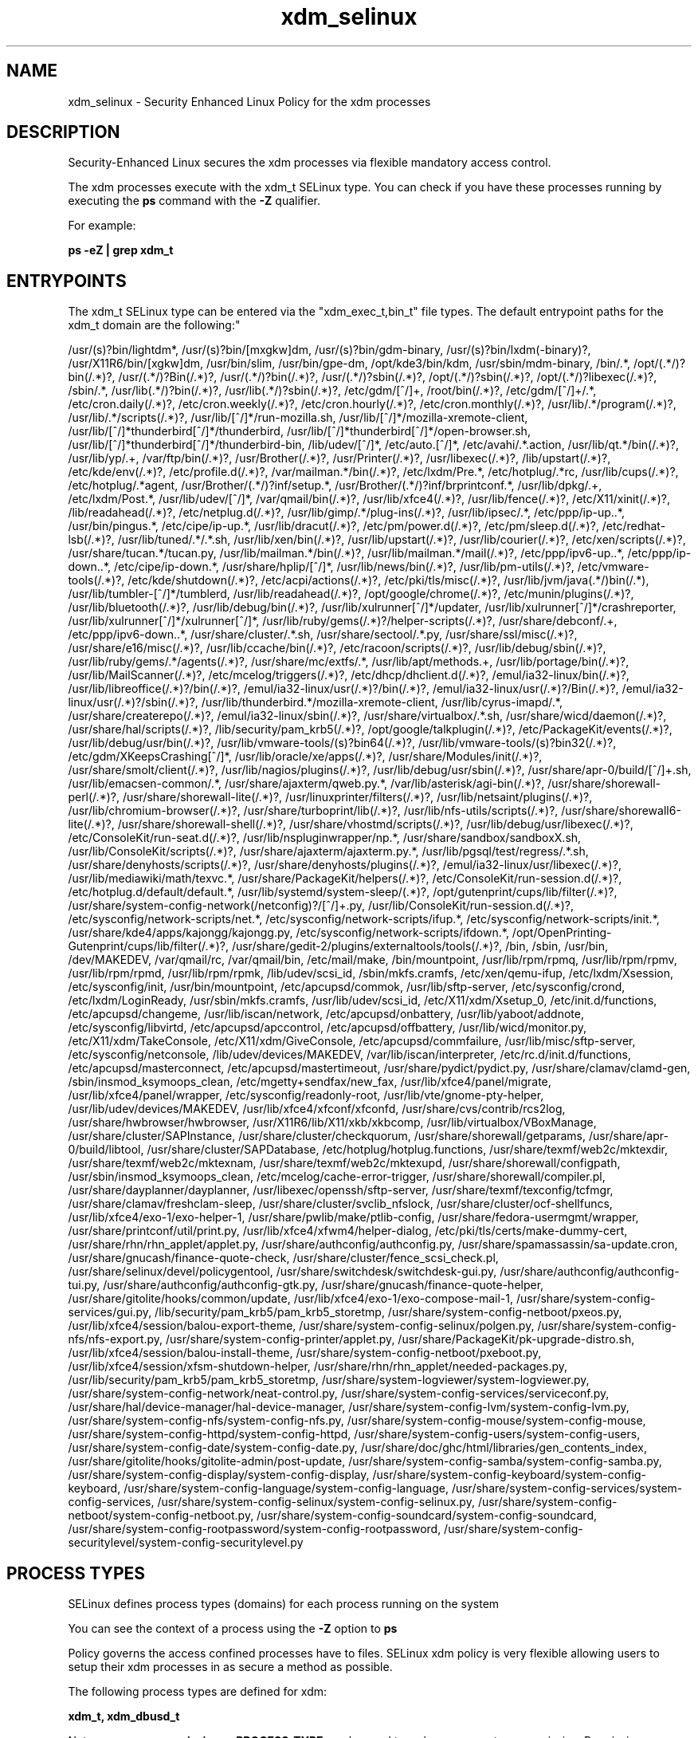 .TH  "xdm_selinux"  "8"  "12-11-01" "xdm" "SELinux Policy documentation for xdm"
.SH "NAME"
xdm_selinux \- Security Enhanced Linux Policy for the xdm processes
.SH "DESCRIPTION"

Security-Enhanced Linux secures the xdm processes via flexible mandatory access control.

The xdm processes execute with the xdm_t SELinux type. You can check if you have these processes running by executing the \fBps\fP command with the \fB\-Z\fP qualifier.

For example:

.B ps -eZ | grep xdm_t


.SH "ENTRYPOINTS"

The xdm_t SELinux type can be entered via the "xdm_exec_t,bin_t" file types.  The default entrypoint paths for the xdm_t domain are the following:"

/usr/(s)?bin/lightdm*, /usr/(s)?bin/[mxgkw]dm, /usr/(s)?bin/gdm-binary, /usr/(s)?bin/lxdm(-binary)?, /usr/X11R6/bin/[xgkw]dm, /usr/bin/slim, /usr/bin/gpe-dm, /opt/kde3/bin/kdm, /usr/sbin/mdm-binary, /bin/.*, /opt/(.*/)?bin(/.*)?, /usr/(.*/)?Bin(/.*)?, /usr/(.*/)?bin(/.*)?, /usr/(.*/)?sbin(/.*)?, /opt/(.*/)?sbin(/.*)?, /opt/(.*/)?libexec(/.*)?, /sbin/.*, /usr/lib(.*/)?bin(/.*)?, /usr/lib(.*/)?sbin(/.*)?, /etc/gdm/[^/]+, /root/bin(/.*)?, /etc/gdm/[^/]+/.*, /etc/cron.daily(/.*)?, /etc/cron.weekly(/.*)?, /etc/cron.hourly(/.*)?, /etc/cron.monthly(/.*)?, /usr/lib/.*/program(/.*)?, /usr/lib/.*/scripts(/.*)?, /usr/lib/[^/]*/run-mozilla\.sh, /usr/lib/[^/]*/mozilla-xremote-client, /usr/lib/[^/]*thunderbird[^/]*/thunderbird, /usr/lib/[^/]*thunderbird[^/]*/open-browser\.sh, /usr/lib/[^/]*thunderbird[^/]*/thunderbird-bin, /lib/udev/[^/]*, /etc/auto\.[^/]*, /etc/avahi/.*\.action, /usr/lib/qt.*/bin(/.*)?, /usr/lib/yp/.+, /var/ftp/bin(/.*)?, /usr/Brother(/.*)?, /usr/Printer(/.*)?, /usr/libexec(/.*)?, /lib/upstart(/.*)?, /etc/kde/env(/.*)?, /etc/profile.d(/.*)?, /var/mailman.*/bin(/.*)?, /etc/lxdm/Pre.*, /etc/hotplug/.*rc, /usr/lib/cups(/.*)?, /etc/hotplug/.*agent, /usr/Brother/(.*/)?inf/setup.*, /usr/Brother/(.*/)?inf/brprintconf.*, /usr/lib/dpkg/.+, /etc/lxdm/Post.*, /usr/lib/udev/[^/]*, /var/qmail/bin(/.*)?, /usr/lib/xfce4(/.*)?, /usr/lib/fence(/.*)?, /etc/X11/xinit(/.*)?, /lib/readahead(/.*)?, /etc/netplug\.d(/.*)?, /usr/lib/gimp/.*/plug-ins(/.*)?, /usr/lib/ipsec/.*, /etc/ppp/ip-up\..*, /usr/bin/pingus.*, /etc/cipe/ip-up.*, /usr/lib/dracut(/.*)?, /etc/pm/power\.d(/.*)?, /etc/pm/sleep\.d(/.*)?, /etc/redhat-lsb(/.*)?, /usr/lib/tuned/.*/.*\.sh, /usr/lib/xen/bin(/.*)?, /usr/lib/upstart(/.*)?, /usr/lib/courier(/.*)?, /etc/xen/scripts(/.*)?, /usr/share/tucan.*/tucan.py, /usr/lib/mailman.*/bin(/.*)?, /usr/lib/mailman.*/mail(/.*)?, /etc/ppp/ipv6-up\..*, /etc/ppp/ip-down\..*, /etc/cipe/ip-down.*, /usr/share/hplip/[^/]*, /usr/lib/news/bin(/.*)?, /usr/lib/pm-utils(/.*)?, /etc/vmware-tools(/.*)?, /etc/kde/shutdown(/.*)?, /etc/acpi/actions(/.*)?, /etc/pki/tls/misc(/.*)?, /usr/lib/jvm/java(.*/)bin(/.*), /usr/lib/tumbler-[^/]*/tumblerd, /usr/lib/readahead(/.*)?, /opt/google/chrome(/.*)?, /etc/munin/plugins(/.*)?, /usr/lib/bluetooth(/.*)?, /usr/lib/debug/bin(/.*)?, /usr/lib/xulrunner[^/]*/updater, /usr/lib/xulrunner[^/]*/crashreporter, /usr/lib/xulrunner[^/]*/xulrunner[^/]*, /usr/lib/ruby/gems(/.*)?/helper-scripts(/.*)?, /usr/share/debconf/.+, /etc/ppp/ipv6-down\..*, /usr/share/cluster/.*\.sh, /usr/share/sectool/.*\.py, /usr/share/ssl/misc(/.*)?, /usr/share/e16/misc(/.*)?, /usr/lib/ccache/bin(/.*)?, /etc/racoon/scripts(/.*)?, /usr/lib/debug/sbin(/.*)?, /usr/lib/ruby/gems/.*/agents(/.*)?, /usr/share/mc/extfs/.*, /usr/lib/apt/methods.+, /usr/lib/portage/bin(/.*)?, /usr/lib/MailScanner(/.*)?, /etc/mcelog/triggers(/.*)?, /etc/dhcp/dhclient\.d(/.*)?, /emul/ia32-linux/bin(/.*)?, /usr/lib/libreoffice(/.*)?/bin(/.*)?, /emul/ia32-linux/usr(/.*)?/bin(/.*)?, /emul/ia32-linux/usr(/.*)?/Bin(/.*)?, /emul/ia32-linux/usr(/.*)?/sbin(/.*)?, /usr/lib/thunderbird.*/mozilla-xremote-client, /usr/lib/cyrus-imapd/.*, /usr/share/createrepo(/.*)?, /emul/ia32-linux/sbin(/.*)?, /usr/share/virtualbox/.*\.sh, /usr/share/wicd/daemon(/.*)?, /usr/share/hal/scripts(/.*)?, /lib/security/pam_krb5(/.*)?, /opt/google/talkplugin(/.*)?, /etc/PackageKit/events(/.*)?, /usr/lib/debug/usr/bin(/.*)?, /usr/lib/vmware-tools/(s)?bin64(/.*)?, /usr/lib/vmware-tools/(s)?bin32(/.*)?, /etc/gdm/XKeepsCrashing[^/]*, /usr/lib/oracle/xe/apps(/.*)?, /usr/share/Modules/init(/.*)?, /usr/share/smolt/client(/.*)?, /usr/lib/nagios/plugins(/.*)?, /usr/lib/debug/usr/sbin(/.*)?, /usr/share/apr-0/build/[^/]+\.sh, /usr/lib/emacsen-common/.*, /usr/share/ajaxterm/qweb.py.*, /var/lib/asterisk/agi-bin(/.*)?, /usr/share/shorewall-perl(/.*)?, /usr/share/shorewall-lite(/.*)?, /usr/linuxprinter/filters(/.*)?, /usr/lib/netsaint/plugins(/.*)?, /usr/lib/chromium-browser(/.*)?, /usr/share/turboprint/lib(/.*)?, /usr/lib/nfs-utils/scripts(/.*)?, /usr/share/shorewall6-lite(/.*)?, /usr/share/shorewall-shell(/.*)?, /usr/share/vhostmd/scripts(/.*)?, /usr/lib/debug/usr/libexec(/.*)?, /etc/ConsoleKit/run-seat\.d(/.*)?, /usr/lib/nspluginwrapper/np.*, /usr/share/sandbox/sandboxX.sh, /usr/lib/ConsoleKit/scripts(/.*)?, /usr/share/ajaxterm/ajaxterm.py.*, /usr/lib/pgsql/test/regress/.*\.sh, /usr/share/denyhosts/scripts(/.*)?, /usr/share/denyhosts/plugins(/.*)?, /emul/ia32-linux/usr/libexec(/.*)?, /usr/lib/mediawiki/math/texvc.*, /usr/share/PackageKit/helpers(/.*)?, /etc/ConsoleKit/run-session\.d(/.*)?, /etc/hotplug\.d/default/default.*, /usr/lib/systemd/system-sleep/(.*)?, /opt/gutenprint/cups/lib/filter(/.*)?, /usr/share/system-config-network(/netconfig)?/[^/]+\.py, /usr/lib/ConsoleKit/run-session\.d(/.*)?, /etc/sysconfig/network-scripts/net.*, /etc/sysconfig/network-scripts/ifup.*, /etc/sysconfig/network-scripts/init.*, /usr/share/kde4/apps/kajongg/kajongg.py, /etc/sysconfig/network-scripts/ifdown.*, /opt/OpenPrinting-Gutenprint/cups/lib/filter(/.*)?, /usr/share/gedit-2/plugins/externaltools/tools(/.*)?, /bin, /sbin, /usr/bin, /dev/MAKEDEV, /var/qmail/rc, /var/qmail/bin, /etc/mail/make, /bin/mountpoint, /usr/lib/rpm/rpmq, /usr/lib/rpm/rpmv, /usr/lib/rpm/rpmd, /usr/lib/rpm/rpmk, /lib/udev/scsi_id, /sbin/mkfs\.cramfs, /etc/xen/qemu-ifup, /etc/lxdm/Xsession, /etc/sysconfig/init, /usr/bin/mountpoint, /etc/apcupsd/commok, /usr/lib/sftp-server, /etc/sysconfig/crond, /etc/lxdm/LoginReady, /usr/sbin/mkfs\.cramfs, /usr/lib/udev/scsi_id, /etc/X11/xdm/Xsetup_0, /etc/init\.d/functions, /etc/apcupsd/changeme, /usr/lib/iscan/network, /etc/apcupsd/onbattery, /usr/lib/yaboot/addnote, /etc/sysconfig/libvirtd, /etc/apcupsd/apccontrol, /etc/apcupsd/offbattery, /usr/lib/wicd/monitor\.py, /etc/X11/xdm/TakeConsole, /etc/X11/xdm/GiveConsole, /etc/apcupsd/commfailure, /usr/lib/misc/sftp-server, /etc/sysconfig/netconsole, /lib/udev/devices/MAKEDEV, /var/lib/iscan/interpreter, /etc/rc\.d/init\.d/functions, /etc/apcupsd/masterconnect, /etc/apcupsd/mastertimeout, /usr/share/pydict/pydict\.py, /usr/share/clamav/clamd-gen, /sbin/insmod_ksymoops_clean, /etc/mgetty\+sendfax/new_fax, /usr/lib/xfce4/panel/migrate, /usr/lib/xfce4/panel/wrapper, /etc/sysconfig/readonly-root, /usr/lib/vte/gnome-pty-helper, /usr/lib/udev/devices/MAKEDEV, /usr/lib/xfce4/xfconf/xfconfd, /usr/share/cvs/contrib/rcs2log, /usr/share/hwbrowser/hwbrowser, /usr/X11R6/lib/X11/xkb/xkbcomp, /usr/lib/virtualbox/VBoxManage, /usr/share/cluster/SAPInstance, /usr/share/cluster/checkquorum, /usr/share/shorewall/getparams, /usr/share/apr-0/build/libtool, /usr/share/cluster/SAPDatabase, /etc/hotplug/hotplug\.functions, /usr/share/texmf/web2c/mktexdir, /usr/share/texmf/web2c/mktexnam, /usr/share/texmf/web2c/mktexupd, /usr/share/shorewall/configpath, /usr/sbin/insmod_ksymoops_clean, /etc/mcelog/cache-error-trigger, /usr/share/shorewall/compiler\.pl, /usr/share/dayplanner/dayplanner, /usr/libexec/openssh/sftp-server, /usr/share/texmf/texconfig/tcfmgr, /usr/share/clamav/freshclam-sleep, /usr/share/cluster/svclib_nfslock, /usr/share/cluster/ocf-shellfuncs, /usr/lib/xfce4/exo-1/exo-helper-1, /usr/share/pwlib/make/ptlib-config, /usr/share/fedora-usermgmt/wrapper, /usr/share/printconf/util/print\.py, /usr/lib/xfce4/xfwm4/helper-dialog, /etc/pki/tls/certs/make-dummy-cert, /usr/share/rhn/rhn_applet/applet\.py, /usr/share/authconfig/authconfig\.py, /usr/share/spamassassin/sa-update\.cron, /usr/share/gnucash/finance-quote-check, /usr/share/cluster/fence_scsi_check\.pl, /usr/share/selinux/devel/policygentool, /usr/share/switchdesk/switchdesk-gui\.py, /usr/share/authconfig/authconfig-tui\.py, /usr/share/authconfig/authconfig-gtk\.py, /usr/share/gnucash/finance-quote-helper, /usr/share/gitolite/hooks/common/update, /usr/lib/xfce4/exo-1/exo-compose-mail-1, /usr/share/system-config-services/gui\.py, /lib/security/pam_krb5/pam_krb5_storetmp, /usr/share/system-config-netboot/pxeos\.py, /usr/lib/xfce4/session/balou-export-theme, /usr/share/system-config-selinux/polgen\.py, /usr/share/system-config-nfs/nfs-export\.py, /usr/share/system-config-printer/applet\.py, /usr/share/PackageKit/pk-upgrade-distro\.sh, /usr/lib/xfce4/session/balou-install-theme, /usr/share/system-config-netboot/pxeboot\.py, /usr/lib/xfce4/session/xfsm-shutdown-helper, /usr/share/rhn/rhn_applet/needed-packages\.py, /usr/lib/security/pam_krb5/pam_krb5_storetmp, /usr/share/system-logviewer/system-logviewer\.py, /usr/share/system-config-network/neat-control\.py, /usr/share/system-config-services/serviceconf\.py, /usr/share/hal/device-manager/hal-device-manager, /usr/share/system-config-lvm/system-config-lvm\.py, /usr/share/system-config-nfs/system-config-nfs\.py, /usr/share/system-config-mouse/system-config-mouse, /usr/share/system-config-httpd/system-config-httpd, /usr/share/system-config-users/system-config-users, /usr/share/system-config-date/system-config-date\.py, /usr/share/doc/ghc/html/libraries/gen_contents_index, /usr/share/gitolite/hooks/gitolite-admin/post-update, /usr/share/system-config-samba/system-config-samba\.py, /usr/share/system-config-display/system-config-display, /usr/share/system-config-keyboard/system-config-keyboard, /usr/share/system-config-language/system-config-language, /usr/share/system-config-services/system-config-services, /usr/share/system-config-selinux/system-config-selinux\.py, /usr/share/system-config-netboot/system-config-netboot\.py, /usr/share/system-config-soundcard/system-config-soundcard, /usr/share/system-config-rootpassword/system-config-rootpassword, /usr/share/system-config-securitylevel/system-config-securitylevel\.py
.SH PROCESS TYPES
SELinux defines process types (domains) for each process running on the system
.PP
You can see the context of a process using the \fB\-Z\fP option to \fBps\bP
.PP
Policy governs the access confined processes have to files.
SELinux xdm policy is very flexible allowing users to setup their xdm processes in as secure a method as possible.
.PP
The following process types are defined for xdm:

.EX
.B xdm_t, xdm_dbusd_t
.EE
.PP
Note:
.B semanage permissive -a PROCESS_TYPE
can be used to make a process type permissive. Permissive process types are not denied access by SELinux. AVC messages will still be generated.

.SH BOOLEANS
SELinux policy is customizable based on least access required.  xdm policy is extremely flexible and has several booleans that allow you to manipulate the policy and run xdm with the tightest access possible.


.PP
If you want to allow the graphical login program to execute bootloader, you must turn on the xdm_exec_bootloader boolean.

.EX
.B setsebool -P xdm_exec_bootloader 1
.EE

.PP
If you want to allow the graphical login program to login directly as sysadm_r:sysadm_t, you must turn on the xdm_sysadm_login boolean.

.EX
.B setsebool -P xdm_sysadm_login 1
.EE

.PP
If you want to allow the graphical login program to execute bootloader, you must turn on the xdm_exec_bootloader boolean.

.EX
.B setsebool -P xdm_exec_bootloader 1
.EE

.PP
If you want to allow the graphical login program to login directly as sysadm_r:sysadm_t, you must turn on the xdm_sysadm_login boolean.

.EX
.B setsebool -P xdm_sysadm_login 1
.EE

.SH FILE CONTEXTS
SELinux requires files to have an extended attribute to define the file type.
.PP
You can see the context of a file using the \fB\-Z\fP option to \fBls\bP
.PP
Policy governs the access confined processes have to these files.
SELinux xdm policy is very flexible allowing users to setup their xdm processes in as secure a method as possible.
.PP
The following file types are defined for xdm:


.EX
.PP
.B xdm_etc_t
.EE

- Set files with the xdm_etc_t type, if you want to store xdm files in the /etc directories.


.EX
.PP
.B xdm_exec_t
.EE

- Set files with the xdm_exec_t type, if you want to transition an executable to the xdm_t domain.


.EX
.PP
.B xdm_home_t
.EE

- Set files with the xdm_home_t type, if you want to store xdm files in the users home directory.


.EX
.PP
.B xdm_lock_t
.EE

- Set files with the xdm_lock_t type, if you want to treat the files as xdm lock data, stored under the /var/lock directory


.EX
.PP
.B xdm_log_t
.EE

- Set files with the xdm_log_t type, if you want to treat the data as xdm log data, usually stored under the /var/log directory.


.EX
.PP
.B xdm_rw_etc_t
.EE

- Set files with the xdm_rw_etc_t type, if you want to store xdm rw files in the /etc directories.


.EX
.PP
.B xdm_spool_t
.EE

- Set files with the xdm_spool_t type, if you want to store the xdm files under the /var/spool directory.


.EX
.PP
.B xdm_tmp_t
.EE

- Set files with the xdm_tmp_t type, if you want to store xdm temporary files in the /tmp directories.


.EX
.PP
.B xdm_tmpfs_t
.EE

- Set files with the xdm_tmpfs_t type, if you want to store xdm files on a tmpfs file system.


.EX
.PP
.B xdm_unconfined_exec_t
.EE

- Set files with the xdm_unconfined_exec_t type, if you want to transition an executable to the xdm_unconfined_t domain.


.EX
.PP
.B xdm_var_lib_t
.EE

- Set files with the xdm_var_lib_t type, if you want to store the xdm files under the /var/lib directory.


.EX
.PP
.B xdm_var_run_t
.EE

- Set files with the xdm_var_run_t type, if you want to store the xdm files under the /run directory.


.PP
Note: File context can be temporarily modified with the chcon command.  If you want to permanently change the file context you need to use the
.B semanage fcontext
command.  This will modify the SELinux labeling database.  You will need to use
.B restorecon
to apply the labels.

.SH PORT TYPES
SELinux defines port types to represent TCP and UDP ports.
.PP
You can see the types associated with a port by using the following command:

.B semanage port -l

.PP
Policy governs the access confined processes have to these ports.
SELinux xdm policy is very flexible allowing users to setup their xdm processes in as secure a method as possible.
.PP
The following port types are defined for xdm:

.EX
.TP 5
.B xdmcp_port_t
.TP 10
.EE


Default Defined Ports:
tcp 177
.EE
udp 177
.EE
.SH "MANAGED FILES"

The SELinux process type xdm_t can manage files labeled with the following file types.  The paths listed are the default paths for these file types.  Note the processes UID still need to have DAC permissions.

.br
.B anon_inodefs_t


.br
.B auth_cache_t

	/var/cache/coolkey(/.*)?
.br

.br
.B auth_home_t

	/root/\.google_authenticator
.br
	/root/\.google_authenticator~
.br
	/home/[^/]*/\.google_authenticator
.br
	/home/[^/]*/\.google_authenticator~
.br
	/home/dwalsh/\.google_authenticator
.br
	/home/dwalsh/\.google_authenticator~
.br
	/var/lib/xguest/home/xguest/\.google_authenticator
.br
	/var/lib/xguest/home/xguest/\.google_authenticator~
.br

.br
.B cgroup_t

	/cgroup
.br
	/sys/fs/cgroup
.br

.br
.B etc_runtime_t

	/[^/]+
.br
	/etc/mtab.*
.br
	/etc/blkid(/.*)?
.br
	/etc/nologin.*
.br
	/etc/\.fstab\.hal\..+
.br
	/halt
.br
	/fastboot
.br
	/poweroff
.br
	/etc/cmtab
.br
	/\.autofsck
.br
	/forcefsck
.br
	/\.suspended
.br
	/fsckoptions
.br
	/\.autorelabel
.br
	/etc/securetty
.br
	/etc/killpower
.br
	/etc/nohotplug
.br
	/etc/ioctl\.save
.br
	/etc/fstab\.REVOKE
.br
	/etc/network/ifstate
.br
	/etc/sysconfig/hwconf
.br
	/etc/ptal/ptal-printd-like
.br
	/etc/sysconfig/iptables\.save
.br
	/etc/xorg\.conf\.d/00-system-setup-keyboard\.conf
.br
	/etc/X11/xorg\.conf\.d/00-system-setup-keyboard\.conf
.br

.br
.B faillog_t

	/var/log/btmp.*
.br
	/var/run/faillock(/.*)?
.br
	/var/log/faillog
.br
	/var/log/tallylog
.br

.br
.B fonts_cache_t

	/var/cache/fontconfig(/.*)?
.br

.br
.B gconf_home_t

	/root/\.local.*
.br
	/root/\.gconf(d)?(/.*)?
.br
	/home/[^/]*/\.local.*
.br
	/home/[^/]*/\.gconf(d)?(/.*)?
.br
	/home/dwalsh/\.local.*
.br
	/home/dwalsh/\.gconf(d)?(/.*)?
.br
	/var/lib/xguest/home/xguest/\.local.*
.br
	/var/lib/xguest/home/xguest/\.gconf(d)?(/.*)?
.br

.br
.B gnome_home_type


.br
.B initrc_var_run_t

	/var/run/utmp
.br
	/var/run/random-seed
.br
	/var/run/runlevel\.dir
.br
	/var/run/setmixer_flag
.br

.br
.B krb5_host_rcache_t

	/var/cache/krb5rcache(/.*)?
.br
	/var/tmp/nfs_0
.br
	/var/tmp/DNS_25
.br
	/var/tmp/host_0
.br
	/var/tmp/imap_0
.br
	/var/tmp/HTTP_23
.br
	/var/tmp/HTTP_48
.br
	/var/tmp/ldap_55
.br
	/var/tmp/ldap_487
.br
	/var/tmp/ldapmap1_0
.br

.br
.B lastlog_t

	/var/log/lastlog
.br

.br
.B locale_t

	/etc/locale.conf
.br
	/usr/lib/locale(/.*)?
.br
	/usr/share/locale(/.*)?
.br
	/usr/share/zoneinfo(/.*)?
.br
	/usr/share/X11/locale(/.*)?
.br
	/etc/timezone
.br
	/etc/localtime
.br
	/etc/sysconfig/clock
.br
	/etc/avahi/etc/localtime
.br
	/var/empty/sshd/etc/localtime
.br
	/var/spool/postfix/etc/localtime
.br

.br
.B pam_var_console_t

	/var/run/console(/.*)?
.br

.br
.B pam_var_run_t

	/var/(db|lib|adm)/sudo(/.*)?
.br
	/var/run/sudo(/.*)?
.br
	/var/run/sepermit(/.*)?
.br
	/var/run/pam_mount(/.*)?
.br

.br
.B pcscd_var_run_t

	/var/run/pcscd(/.*)?
.br
	/var/run/pcscd\.events(/.*)?
.br
	/var/run/pcscd\.pid
.br
	/var/run/pcscd\.pub
.br
	/var/run/pcscd\.comm
.br

.br
.B security_t

	/selinux
.br

.br
.B sysfs_t

	/sys(/.*)?
.br

.br
.B systemd_passwd_var_run_t

	/var/run/systemd/ask-password(/.*)?
.br
	/var/run/systemd/ask-password-block(/.*)?
.br

.br
.B user_fonts_t

	/root/\.fonts(/.*)?
.br
	/tmp/\.font-unix(/.*)?
.br
	/home/[^/]*/\.fonts(/.*)?
.br
	/home/dwalsh/\.fonts(/.*)?
.br
	/var/lib/xguest/home/xguest/\.fonts(/.*)?
.br

.br
.B user_tmp_t

	/var/run/user(/.*)?
.br
	/tmp/gconfd-.*
.br
	/tmp/gconfd-dwalsh
.br
	/tmp/gconfd-xguest
.br

.br
.B user_tmpfs_type

	all user content in tmpfs file systems
.br

.br
.B var_auth_t

	/var/ace(/.*)?
.br
	/var/rsa(/.*)?
.br
	/var/lib/abl(/.*)?
.br
	/var/lib/rsa(/.*)?
.br
	/var/lib/pam_ssh(/.*)?
.br
	/var/run/pam_ssh(/.*)?
.br
	/var/lib/pam_shield(/.*)?
.br
	/var/lib/google-authenticator(/.*)?
.br

.br
.B wtmp_t

	/var/log/wtmp.*
.br

.br
.B xauth_home_t

	/root/\.xauth.*
.br
	/root/\.Xauth.*
.br
	/root/\.serverauth.*
.br
	/root/\.Xauthority.*
.br
	/var/lib/pqsql/\.xauth.*
.br
	/var/lib/pqsql/\.Xauthority.*
.br
	/var/lib/nxserver/home/\.xauth.*
.br
	/var/lib/nxserver/home/\.Xauthority.*
.br
	/home/[^/]*/\.xauth.*
.br
	/home/[^/]*/\.Xauth.*
.br
	/home/[^/]*/\.serverauth.*
.br
	/home/[^/]*/\.Xauthority.*
.br
	/home/dwalsh/\.xauth.*
.br
	/home/dwalsh/\.Xauth.*
.br
	/home/dwalsh/\.serverauth.*
.br
	/home/dwalsh/\.Xauthority.*
.br
	/var/lib/xguest/home/xguest/\.xauth.*
.br
	/var/lib/xguest/home/xguest/\.Xauth.*
.br
	/var/lib/xguest/home/xguest/\.serverauth.*
.br
	/var/lib/xguest/home/xguest/\.Xauthority.*
.br

.br
.B xdm_home_t

	/root/\.dmrc.*
.br
	/root/\.xsession-errors.*
.br
	/home/[^/]*/\.dmrc.*
.br
	/home/[^/]*/\.cache/gdm(/.*)?
.br
	/home/[^/]*/\.xsession-errors.*
.br
	/home/dwalsh/\.dmrc.*
.br
	/home/dwalsh/\.cache/gdm(/.*)?
.br
	/home/dwalsh/\.xsession-errors.*
.br
	/var/lib/xguest/home/xguest/\.dmrc.*
.br
	/var/lib/xguest/home/xguest/\.cache/gdm(/.*)?
.br
	/var/lib/xguest/home/xguest/\.xsession-errors.*
.br

.br
.B xdm_lock_t


.br
.B xdm_log_t

	/var/log/[mg]dm(/.*)?
.br
	/var/log/[mkwx]dm\.log.*
.br
	/var/log/lxdm\.log.*
.br
	/var/log/slim\.log
.br

.br
.B xdm_rw_etc_t

	/etc/X11/wdm(/.*)?
.br
	/etc/opt/VirtualGL(/.*)?
.br

.br
.B xdm_spool_t

	/var/spool/[mg]dm(/.*)?
.br

.br
.B xdm_tmp_t

	/tmp/\.X11-unix(/.*)?
.br
	/tmp/\.ICE-unix(/.*)?
.br
	/tmp/\.X0-lock
.br

.br
.B xdm_tmpfs_t


.br
.B xdm_var_lib_t

	/var/lib/[mxkwg]dm(/.*)?
.br
	/var/cache/[mg]dm(/.*)?
.br
	/var/lib/lxdm(/.*)?
.br
	/var/lib/lightdm(/.*)?
.br
	/var/cache/lightdm(/.*)?
.br

.br
.B xdm_var_run_t

	/etc/kde[34]?/kdm/backgroundrc
.br
	/var/run/[gx]dm\.pid
.br
	/var/run/[kgm]dm(/.*)?
.br
	/usr/lib/qt-.*/etc/settings(/.*)?
.br
	/var/run/slim.*
.br
	/var/run/lxdm(/.*)?
.br
	/var/run/slim(/.*)?
.br
	/var/run/xauth(/.*)?
.br
	/var/run/xdmctl(/.*)?
.br
	/var/run/lightdm(/.*)?
.br
	/var/run/systemd/multi-session-x(/.*)?
.br
	/var/run/lxdm\.pid
.br
	/var/run/lxdm\.auth
.br
	/var/run/gdm_socket
.br

.br
.B xkb_var_lib_t

	/var/lib/xkb(/.*)?
.br
	/usr/X11R6/lib/X11/xkb/.*
.br
	/usr/X11R6/lib/X11/xkb
.br

.br
.B xserver_log_t

	/var/[xgkw]dm(/.*)?
.br
	/usr/var/[xgkw]dm(/.*)?
.br
	/var/log/Xorg.*
.br
	/var/log/XFree86.*
.br
	/var/log/lightdm(/.*)?
.br
	/var/log/nvidia-installer\.log.*
.br

.br
.B xserver_tmpfs_t


.SH NSSWITCH DOMAIN

.PP
If you want to allow users to resolve user passwd entries directly from ldap rather then using a sssd serve for the xdm_dbusd_t, xdm_t, you must turn on the authlogin_nsswitch_use_ldap boolean.

.EX
.B setsebool -P authlogin_nsswitch_use_ldap 1
.EE

.PP
If you want to allow confined applications to run with kerberos for the xdm_dbusd_t, xdm_t, you must turn on the kerberos_enabled boolean.

.EX
.B setsebool -P kerberos_enabled 1
.EE

.SH "COMMANDS"
.B semanage fcontext
can also be used to manipulate default file context mappings.
.PP
.B semanage permissive
can also be used to manipulate whether or not a process type is permissive.
.PP
.B semanage module
can also be used to enable/disable/install/remove policy modules.

.B semanage port
can also be used to manipulate the port definitions

.B semanage boolean
can also be used to manipulate the booleans

.PP
.B system-config-selinux
is a GUI tool available to customize SELinux policy settings.

.SH AUTHOR
This manual page was auto-generated using
.B "sepolicy manpage"
by Dan Walsh.

.SH "SEE ALSO"
selinux(8), xdm(8), semanage(8), restorecon(8), chcon(1), sepolicy(8)
, setsebool(8)